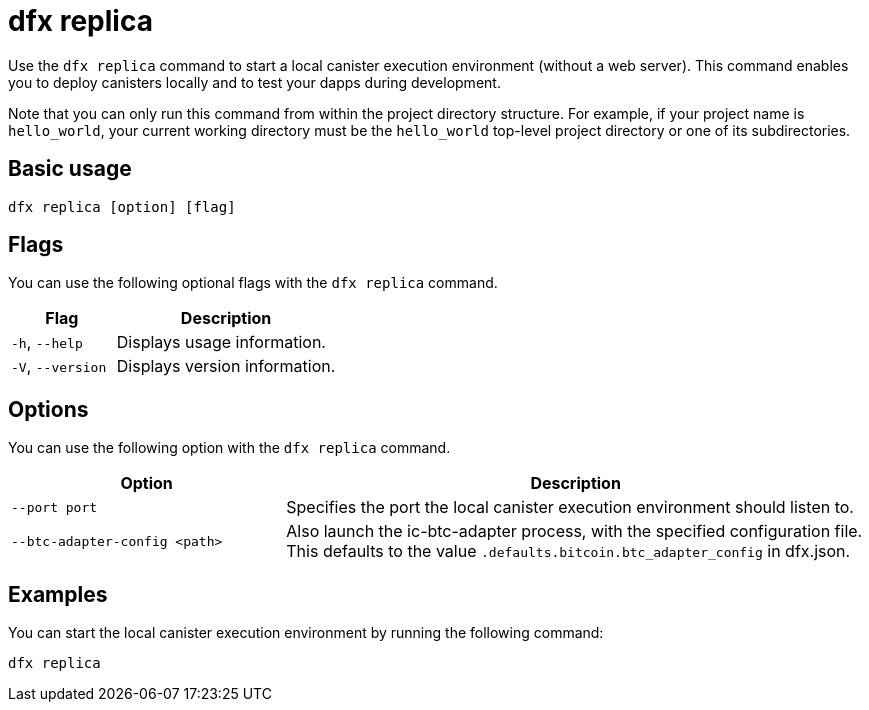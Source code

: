 = dfx replica

Use the `+dfx replica+` command to start a local canister execution environment (without a web server).
This command enables you to deploy canisters locally and to test your dapps during development.

Note that you can only run this command from within the project directory structure.
For example, if your project name is `+hello_world+`, your current working directory must be the `+hello_world+` top-level project directory or one of its subdirectories.

== Basic usage

[source,bash]
----
dfx replica [option] [flag]
----

== Flags

You can use the following optional flags with the `+dfx replica+` command.

[width="100%",cols="<32%,<68%",options="header"]
|===
|Flag |Description
|`+-h+`, `+--help+` |Displays usage information.

|`+-V+`, `+--version+` |Displays version information.
|===

== Options

You can use the following option with the `+dfx replica+` command.

[width="100%",cols="<32%,<68%",options="header"]
|===
|Option |Description
|`+--port port+` |Specifies the port the local canister execution environment should listen to.

|`+--btc-adapter-config <path>+` | Also launch the ic-btc-adapter process, with the specified
configuration file.  This defaults to the value `.defaults.bitcoin.btc_adapter_config` in dfx.json.
|===

////
|`+--message-gas-limit maximum-gas-limit+` |Specifies the maximum resources that a single message can consume. Computational resources such as CPU, memory, and storage are measured in tokens that are converted in "gas" available to be consumed by applications.
|`+--round-gas-limit round-gas-limit+` |Specifies the maximum resources that a single round of messages can consume in the "gas" available to be consumed by applications.
////

== Examples

You can start the local canister execution environment by running the following command:

[source,bash]
----
dfx replica
----
////
If you want to set an upper limit on the resources a single message can consume, you might run a command similar to the following:

[source,bash]
----
dfx replica --maximum-gas-limit 1000
----
////
